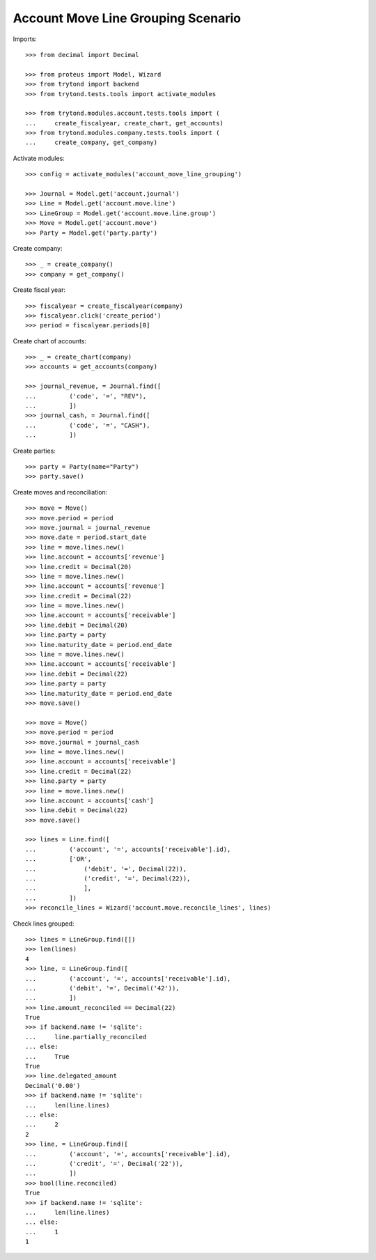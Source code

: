 ===================================
Account Move Line Grouping Scenario
===================================

Imports::

    >>> from decimal import Decimal

    >>> from proteus import Model, Wizard
    >>> from trytond import backend
    >>> from trytond.tests.tools import activate_modules

    >>> from trytond.modules.account.tests.tools import (
    ...     create_fiscalyear, create_chart, get_accounts)
    >>> from trytond.modules.company.tests.tools import (
    ...     create_company, get_company)

Activate modules::

    >>> config = activate_modules('account_move_line_grouping')

    >>> Journal = Model.get('account.journal')
    >>> Line = Model.get('account.move.line')
    >>> LineGroup = Model.get('account.move.line.group')
    >>> Move = Model.get('account.move')
    >>> Party = Model.get('party.party')

Create company::

    >>> _ = create_company()
    >>> company = get_company()

Create fiscal year::

    >>> fiscalyear = create_fiscalyear(company)
    >>> fiscalyear.click('create_period')
    >>> period = fiscalyear.periods[0]

Create chart of accounts::

    >>> _ = create_chart(company)
    >>> accounts = get_accounts(company)

    >>> journal_revenue, = Journal.find([
    ...         ('code', '=', "REV"),
    ...         ])
    >>> journal_cash, = Journal.find([
    ...         ('code', '=', "CASH"),
    ...         ])

Create parties::

    >>> party = Party(name="Party")
    >>> party.save()

Create moves and reconciliation::

    >>> move = Move()
    >>> move.period = period
    >>> move.journal = journal_revenue
    >>> move.date = period.start_date
    >>> line = move.lines.new()
    >>> line.account = accounts['revenue']
    >>> line.credit = Decimal(20)
    >>> line = move.lines.new()
    >>> line.account = accounts['revenue']
    >>> line.credit = Decimal(22)
    >>> line = move.lines.new()
    >>> line.account = accounts['receivable']
    >>> line.debit = Decimal(20)
    >>> line.party = party
    >>> line.maturity_date = period.end_date
    >>> line = move.lines.new()
    >>> line.account = accounts['receivable']
    >>> line.debit = Decimal(22)
    >>> line.party = party
    >>> line.maturity_date = period.end_date
    >>> move.save()

    >>> move = Move()
    >>> move.period = period
    >>> move.journal = journal_cash
    >>> line = move.lines.new()
    >>> line.account = accounts['receivable']
    >>> line.credit = Decimal(22)
    >>> line.party = party
    >>> line = move.lines.new()
    >>> line.account = accounts['cash']
    >>> line.debit = Decimal(22)
    >>> move.save()

    >>> lines = Line.find([
    ...         ('account', '=', accounts['receivable'].id),
    ...         ['OR',
    ...             ('debit', '=', Decimal(22)),
    ...             ('credit', '=', Decimal(22)),
    ...             ],
    ...         ])
    >>> reconcile_lines = Wizard('account.move.reconcile_lines', lines)

Check lines grouped::

    >>> lines = LineGroup.find([])
    >>> len(lines)
    4
    >>> line, = LineGroup.find([
    ...         ('account', '=', accounts['receivable'].id),
    ...         ('debit', '=', Decimal('42')),
    ...         ])
    >>> line.amount_reconciled == Decimal(22)
    True
    >>> if backend.name != 'sqlite':
    ...     line.partially_reconciled
    ... else:
    ...     True
    True
    >>> line.delegated_amount
    Decimal('0.00')
    >>> if backend.name != 'sqlite':
    ...     len(line.lines)
    ... else:
    ...     2
    2
    >>> line, = LineGroup.find([
    ...         ('account', '=', accounts['receivable'].id),
    ...         ('credit', '=', Decimal('22')),
    ...         ])
    >>> bool(line.reconciled)
    True
    >>> if backend.name != 'sqlite':
    ...     len(line.lines)
    ... else:
    ...     1
    1
